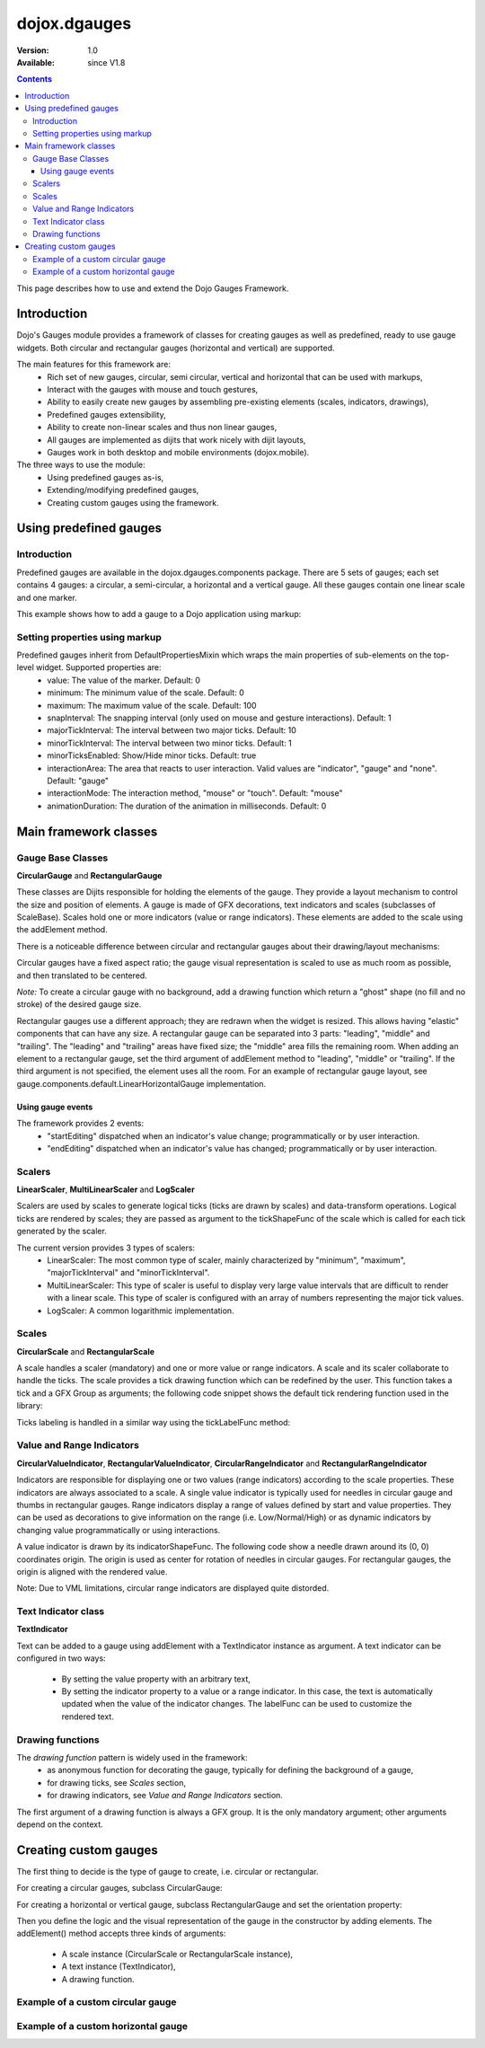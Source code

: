 .. _dojox/dgauges:

dojox.dgauges
==============

:Version: 1.0
:Available: since V1.8

.. contents::
   :depth: 3

This page describes how to use and extend the Dojo Gauges Framework.

============
Introduction
============

Dojo's Gauges module provides a framework of classes for creating gauges as well as predefined, ready to use gauge widgets.
Both circular and rectangular gauges (horizontal and vertical) are supported.

The main features for this framework are:
   * Rich set of new gauges, circular, semi circular, vertical and horizontal that can be used with markups,
   * Interact with the gauges with mouse and touch gestures,
   * Ability to easily create new gauges by assembling pre-existing elements (scales, indicators, drawings),
   * Predefined gauges extensibility,
   * Ability to create non-linear scales and thus non linear gauges,
   * All gauges are implemented as dijits that work nicely with dijit layouts,
   * Gauges work in both desktop and mobile environments (dojox.mobile).

The three ways to use the module: 
   * Using predefined gauges as-is,
   * Extending/modifying predefined gauges,
   * Creating custom gauges using the framework.

.. image :: dgauges/gaugesLevels.png


=======================
Using predefined gauges
=======================

Introduction
------------

Predefined gauges are available in the dojox.dgauges.components package. There are 5 sets of gauges; each set contains 4 gauges: a circular, a semi-circular, a horizontal and a vertical gauge. All these gauges contain one linear scale and one marker.

This example shows how to add a gauge to a Dojo application using markup:

.. html ::

    <script type="text/javascript">
      require([
         "dojo/_base/kernel", 
         "dojo/parser", 
         "dojox/dgauges/components/default/CircularLinearGauge"]
      );
    </script>

.. html ::

    <div data-dojo-type="dojox.dgauges.components.default.CircularLinearGauge"
					value="20" minimum="-50" maximum="50"
					style="width:300px; height:300px">
    </div>
	

Setting properties using markup
-------------------------------

Predefined gauges inherit from DefaultPropertiesMixin which wraps the main properties of sub-elements on the top-level widget. Supported properties are:
   * value: The value of the marker. Default: 0
   * minimum: The minimum value of the scale. Default: 0
   * maximum: The maximum value of the scale. Default: 100
   * snapInterval: The snapping interval (only used on mouse and gesture interactions). Default: 1
   * majorTickInterval: The interval between two major ticks. Default: 10
   * minorTickInterval: The interval between two minor ticks. Default: 1
   * minorTicksEnabled: Show/Hide minor ticks. Default: true
   * interactionArea: The area that reacts to user interaction. Valid values are "indicator", "gauge" and "none". Default: "gauge"
   * interactionMode: The interaction method, "mouse" or "touch". Default: "mouse"
   * animationDuration: The duration of the animation in milliseconds. Default: 0

======================
Main framework classes
======================

Gauge Base Classes
------------------

**CircularGauge** and **RectangularGauge**

These classes are Dijits responsible for holding the elements of the gauge. They provide a layout mechanism to control the size and position of elements.
A gauge is made of GFX decorations, text indicators and scales (subclasses of ScaleBase). Scales hold one or more indicators (value or range indicators). These elements are added to the scale using the addElement method.


There is a noticeable difference between circular and rectangular gauges about their drawing/layout mechanisms:

Circular gauges have a fixed aspect ratio; the gauge visual representation is scaled to use as much room as possible, and then translated to be centered. 

*Note:* To create a circular gauge with no background, add a drawing function which return a "ghost" shape (no fill and no stroke) of the desired gauge size.

Rectangular gauges use a different approach; they are redrawn when the widget is resized. This allows having "elastic" components that can have any size. A rectangular gauge can be separated into 3 parts: "leading", "middle" and "trailing". The "leading" and "trailing" areas have fixed size; the "middle" area fills the remaining room. When adding an element to a rectangular gauge, set the third argument of addElement method to "leading", "middle" or "trailing". If the third argument is not specified, the element uses all the room. For an example of rectangular gauge layout, see gauge.components.default.LinearHorizontalGauge implementation.


.. image :: dgauges/gaugesRect.png

Using gauge events
~~~~~~~~~~~~~~~~~~

The framework provides 2 events: 
 - "startEditing" dispatched when an indicator's value change; programmatically or by user interaction.
 - "endEditing" dispatched when an indicator's value has changed; programmatically or by user interaction.
 
.. js ::

 						var gauge = registry.byId("g1");
						gauge.on("startEditing", function(event){console.log(event.indicator.value);});
						gauge.on("endEditing", function(event){console.log(event.indicator.value);});


Scalers
--------------

**LinearScaler**, **MultiLinearScaler** and **LogScaler**

Scalers are used by scales to generate logical ticks (ticks are drawn by scales) and data-transform operations. Logical ticks are rendered by scales; they are passed as argument to the tickShapeFunc of the scale which is called for each tick generated by the scaler.

The current version provides 3 types of scalers:
 - LinearScaler: The most common type of scaler, mainly characterized by "minimum", "maximum", "majorTickInterval" and "minorTickInterval". 
 - MultiLinearScaler: This type of scaler is useful to display very large value intervals that are difficult to render with a linear scale. This type of scaler is configured with an array of numbers representing the major tick values.
 - LogScaler: A common logarithmic implementation.
  
 
Scales
-------------

**CircularScale** and **RectangularScale**

A scale handles a scaler (mandatory) and one or more value or range indicators.
A scale and its scaler collaborate to handle the ticks. The scale provides a tick drawing function which can be redefined by the user. This function takes a tick and a GFX Group as arguments; the following code snippet shows the default tick rendering function used in the library:

.. js ::

           scale.tickShapeFunc = function(group, scale, tick){
               return group.createLine({
                   x1: 0,
                   y1: 0,
                   x2: tick.isMinor ? 6 : 10,
                   y2: 0
               }).setStroke({
                   color: 'black',
                   width: 1
               });
           };



Ticks labeling is handled in a similar way using the tickLabelFunc method:

.. js ::

    scale.tickLabelFunc = function(tick){
		  if (!tick.isMinor){
		    return tick.value + "°";
              }
	    };



Value and Range Indicators
---------------------------------

**CircularValueIndicator**, **RectangularValueIndicator**, **CircularRangeIndicator** and  **RectangularRangeIndicator**

Indicators are responsible for displaying one or two values (range indicators) according to the scale properties. These indicators are always associated to a scale. A single value indicator is typically used for needles in circular gauge and thumbs in rectangular gauges.
Range indicators display a range of values defined by start and value properties. They can be used as decorations to give information on the range (i.e. Low/Normal/High) or as dynamic indicators by changing value programmatically or using interactions.

A value indicator is drawn by its indicatorShapeFunc. The following code show a needle drawn around its (0, 0) coordinates origin. The origin is used as center for rotation of needles in circular gauges. For rectangular gauges, the origin is aligned with the rendered value.

.. js ::

         indicator1.indicatorShapeFunc = function(group, indicator){
               return group.createPolyline([0, -3, 30, 0, 0, 3, 0, -3]).setStroke({
                   color: 'blue',
                   width: 0.25
               }).setFill([100, 100, 255, 1]);
           }

Note: Due to VML limitations, circular range indicators are displayed quite distorded.

Text Indicator class 
------------------------------

**TextIndicator**

Text can be added to a gauge using addElement with a TextIndicator instance as argument.
A text indicator can be configured in two ways:

 - By setting the value property with an arbitrary text,
 - By setting the indicator property to a value or a range indicator. In this case, the text is automatically updated when the value of the indicator changes. The labelFunc can be used to customize the rendered text.


Drawing functions
-----------------------------

The *drawing function* pattern is widely used in the framework:
 - as anonymous function for decorating the gauge, typically for defining the background of a gauge,
 - for drawing ticks, see *Scales* section,
 - for drawing indicators, see *Value and Range Indicators* section.
 
The first argument of a drawing function is always a GFX group. It is the only mandatory argument; other arguments depend on the context.


======================
Creating custom gauges
======================
The first thing to decide is the type of gauge to create, i.e. circular or rectangular.

For creating a circular gauges, subclass CircularGauge:

.. js ::

    define(["dojo/_base/lang", "dojo/_base/declare", "dojox/dgauges/CircularGauge"], 
      function(lang, declare, CircularGauge){
	return declare("MyGauge", CircularGauge, {
		constructor: function(){
                  // Add your elements here
		}
    })});

For creating a horizontal or vertical gauge, subclass RectangularGauge and set the orientation property:

.. js ::

     define(["dojo/_base/lang", "dojo/_base/declare", "dojox/dgauges/RectangularGauge"], 
       function(lang, declare, RectangularGauge){
	 return declare("MyGauge", RectangularGauge, {
		constructor: function(){
                   this.orientation = "vertical" // or "horizontal" (default)
                   // Add your elements here
		}
    })});


Then you define the logic and the visual representation of the gauge in the constructor by adding elements. 
The addElement() method accepts three kinds of arguments:

 - A scale instance (CircularScale or RectangularScale instance),
 - A text instance (TextIndicator),
 - A drawing function.   

Example of a custom circular gauge
----------------------------------

.. js ::
  
    define(["dojo/_base/lang", "dojo/_base/declare", "dojox/dgauges/CircularGauge", 
            "dojox/dgauges/LinearScaler", "dojox/dgauges/CircularScale", 
            "dojox/dgauges/CircularValueIndicator", "dojox/dgauges/CircularRangeIndicator", 
            "dojox/dgauges/TextIndicator"], 
    function(lang, declare, CircularGauge, LinearScaler, CircularScale, CircularValueIndicator, 
              CircularRangeIndicator, TextIndicator){
    	return declare("dojox.dgauges.tests.gauges.SimpleCircularGauge", CircularGauge, {
    		constructor: function(){
    			// Changes the font
    			this.font = {
    				family: "Helvetica",
    				style: "normal",
    				size: "10pt",
    				color: "white"
    			};
    			
    			// Draws the background
    			this.addElement("background", function(g){
    				g.createEllipse({
    					cx: 100,
    					cy: 100,
    					rx: 100,
    					ry: 100
    				}).setFill("#444444");
    			});
    			
    			// The scaler
    			var scaler = new LinearScaler({
    				minimum: -100,
    				maximum: 100,
    				majorTickInterval: 20,
    				minorTickInterval: 5
    			});
    			
    			// The scale
    			var scale = new CircularScale({
    				scaler: scaler,
    				originX: 100,
    				originY: 100,
    				startAngle: 110,
    				endAngle: 70,
    				radius: 75,
    				labelPosition: "outside",
    				tickShapeFunc: function(group, scale, tick){
    					return group.createLine({
    						x1: tick.isMinor ? 2 : 0,
    						y1: 0,
    						x2: tick.isMinor ? 8 : 12,
    						y2: 0
    					}).setStroke({
    						color: tick.isMinor ? "black" : "white",
    						width: tick.isMinor ? 0.5 : 1
    					})
    				}
    			});
    			this.addElement("scale", scale);
    			
    			// A value indicator
    			var indicator = new CircularValueIndicator({
    				interactionArea: "indicator",
    				indicatorShapeFunc: function(group){
    					return group.createPolyline([20, -6, 60, 0, 20, 6, 20, -6]).setFill("black").setStroke("white");
    				},
    				value: 50
    			});
    			scale.addIndicator("indicator", indicator);
    			
    			// A green range indicator
    			var rangeIndicator = new CircularRangeIndicator({
    				start: 0,
    				value: 100,
    				radius: 62,
    				startThickness:10,
    				endThickness: 30,
    				fill: "green",
    				interactionMode: "none",
    			});
    			scale.addIndicator("rangeIndicator", rangeIndicator, true);
    			
    			
    			// Indicator Text"
    			this.addElement("text", new TextIndicator({
    				value: "G", x:100, y:100
    			}));
    		}	
    	});
    });


Example of a custom horizontal gauge
------------------------------------

.. js ::

    define(["dojo/_base/lang", "dojo/_base/declare", "../../RectangularGauge", 
             "../../LinearScaler", "../../RectangularScale", "../../RectangularValueIndicator", 
             "../../RectangularRangeIndicator", "../../TextIndicator"], 
            function(lang, declare, RectangularGauge, LinearScaler, RectangularScale, RectangularValueIndicator,
                     RectangularRangeIndicator, TextIndicator){
    	return declare("dojox.dgauges.tests.gauges.SimpleRectangularGauge", RectangularGauge, {
    		constructor: function(){
    			// Draw background
    			this.addElement("background", function(g, w){
    				return g.createRect({
    					x: 1,
    					y: 1,
    					width: w - 2,
    					height: 50,
    					r: 3
    				}).setFill("#CBCBCB").setStroke({
    					color: "black",
    					width: 2
    				});
    			});
    			
    			this.addElement("leadingArea", function(g, w){
    				return g.createRect({
    					x: 1,
    					y: 1,
    					width: 60,
    					height: 50,
    					r: 3
    				}).setFill("#ABABAB").setStroke({
    					color: "black",
    					width: 2
    				});
    			}, "leading");
    			
    			this.addElement("trailingArea", function(g, w){
    				// A spacer to take into account the width of the stroke on the right;
    				g.createLine({
    					x2: 62
    				});
    				return g.createRect({
    					x: 1,
    					y: 1,
    					width: 60,
    					height: 50,
    					r: 3
    				}).setFill("#ABABAB").setStroke({
    					color: "black",
    					width: 2
    				});
    			}, "trailing");
    			
    			// Scale
    			var scale = new RectangularScale({
    				scaler: new LinearScaler({
    					minimum: -100
    				}),
    				labelPosition: "trailing",
    				paddingTop: 15
    			});
    			this.addElement("scale", scale);
    			
    			// Value indicator
    			var indicator = new RectangularValueIndicator();
    			indicator.indicatorShapeFunc = lang.hitch(this, function(group){
    				group.createPolyline([-5, 0, 5, 0, 0, 10, -5, 0]).setFill("black");
    				return group;
    			});
    			indicator.set("paddingTop", 5);
    			indicator.set("interactionArea", "gauge");
    			scale.addIndicator("indicator", indicator);
    			
    			// Indicator Text
    			var trailingText = new TextIndicator({
    				x: 30,
    				y: 30,
    				indicator: indicator,
    				labelFunc: function(v){
    					return v + " °C"
    				}
    			});
    			
    			this.addElement("trailingText", trailingText, "trailing");
    			var leadingText = new TextIndicator({
    				x: 30,
    				y: 30,
    				indicator: indicator,
    				labelFunc: function(v){
    					return ((9 / 5) * v + 32).toFixed() + " °F"
    				}
    			});
    			this.addElement("leadingText", leadingText, "leading");
    			
    			scale.addIndicator("gradientIndicator", new RectangularRangeIndicator({
    				start: -100,
    				value: 100,
    				paddingTop: 15,
    				stroke: null,
    				fill: {
    					type: "linear",
    					x1: 0,
    					y1: 0,
    					x2: 1,
    					y2: 0,
    					colors: [{
    						color: "#7FB2F0",
    						offset: 0
    					}, {
    						color: "#FFFFFF",
    						offset: .5
    					}, {
    						color: "#F03221",
    						offset: 1
    					}]
    				}
    			}), true);
    			
    		}
    	});
    });
